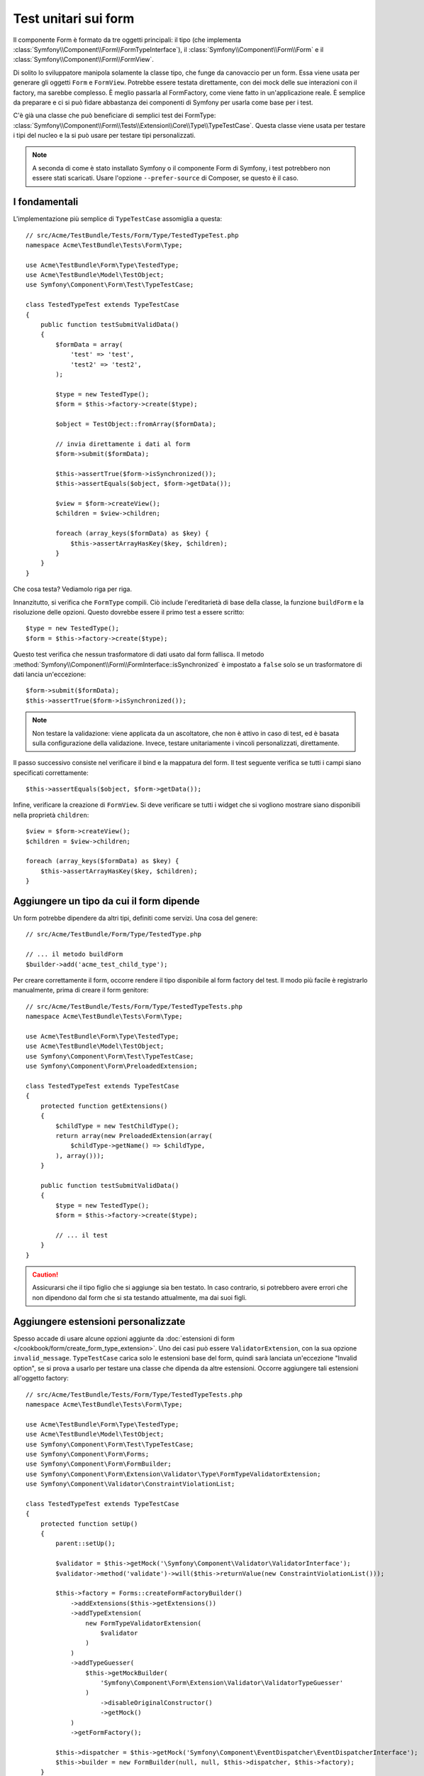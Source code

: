 .. index::
   single: Form; Test dei form

Test unitari sui form
=====================

Il componente Form è formato da tre oggetti principali: il tipo (che implementa
:class:`Symfony\\Component\\Form\\FormTypeInterface`), il
:class:`Symfony\\Component\\Form\\Form` e il
:class:`Symfony\\Component\\Form\\FormView`.

Di solito lo sviluppatore manipola solamente la classe tipo,
che funge da canovaccio per un form. Essa viene usata per generare gli oggetti ``Form`` e
``FormView``. Potrebbe essere testata direttamente, con dei mock delle sue interazioni con il
factory, ma sarebbe complesso. È meglio passarla al FormFactory, come viene fatto
in un'applicazione reale. È semplice da preparare e ci si può fidare abbastanza
dei componenti di Symfony per usarla come base per i test.

C'è già una classe che può beneficiare di semplici test dei FormType:
:class:`Symfony\\Component\\Form\\Tests\\Extension\\Core\\Type\\TypeTestCase`. Questa
classe viene usata per testare i tipi del nucleo e la si può usare per testare tipi personalizzati.

.. versionadded:: 2.3
    ``TypeTestCase`` è stato spostato sotto lo spazio dei nomi ``Symfony\Component\Form\Test``
    nella versione 2.3. Precedentemente, la classe si trovava in
    ``Symfony\Component\Form\Tests\Extension\Core\Type``.

.. note::

    A seconda di come è stato installato Symfony o il componente Form di Symfony,
    i test potrebbero non essere stati scaricati. Usare l'opzione ``--prefer-source`` di
    Composer, se questo è il caso.

I fondamentali
--------------

L'implementazione più semplice di ``TypeTestCase`` assomiglia a questa::

    // src/Acme/TestBundle/Tests/Form/Type/TestedTypeTest.php
    namespace Acme\TestBundle\Tests\Form\Type;

    use Acme\TestBundle\Form\Type\TestedType;
    use Acme\TestBundle\Model\TestObject;
    use Symfony\Component\Form\Test\TypeTestCase;

    class TestedTypeTest extends TypeTestCase
    {
        public function testSubmitValidData()
        {
            $formData = array(
                'test' => 'test',
                'test2' => 'test2',
            );

            $type = new TestedType();
            $form = $this->factory->create($type);

            $object = TestObject::fromArray($formData);

            // invia direttamente i dati al form
            $form->submit($formData);

            $this->assertTrue($form->isSynchronized());
            $this->assertEquals($object, $form->getData());

            $view = $form->createView();
            $children = $view->children;

            foreach (array_keys($formData) as $key) {
                $this->assertArrayHasKey($key, $children);
            }
        }
    }

Che cosa testa? Vediamolo riga per riga.

Innanzitutto, si verifica che ``FormType`` compili. Ciò include l'ereditarietà di base
della classe, la funzione ``buildForm`` e la risoluzione delle opzioni. Questo dovrebbe
essere il primo test a essere scritto::

    $type = new TestedType();
    $form = $this->factory->create($type);

Questo test verifica che nessun trasformatore di dati usato dal form
fallisca. Il metodo :method:`Symfony\\Component\\Form\\FormInterface::isSynchronized`
è impostato a ``false`` solo se un trasformatore di dati lancia un'eccezione::

    $form->submit($formData);
    $this->assertTrue($form->isSynchronized());

.. note::

    Non testare la validazione: viene applicata da un ascoltatore, che non
    è attivo in caso di test, ed è basata sulla configurazione della validazione.
    Invece, testare unitariamente i vincoli personalizzati, direttamente.

Il passo successivo consiste nel verificare il bind e la mappatura del form. Il test
seguente verifica se tutti i campi siano specificati correttamente::

    $this->assertEquals($object, $form->getData());

Infine, verificare la creazione di ``FormView``. Si deve verificare se tutti i
widget che si vogliono mostrare siano disponibili nella proprietà ``children``::

    $view = $form->createView();
    $children = $view->children;

    foreach (array_keys($formData) as $key) {
        $this->assertArrayHasKey($key, $children);
    }

Aggiungere un tipo da cui il form dipende
-----------------------------------------

Un form potrebbe dipendere da altri tipi, definiti come servizi. Una
cosa del genere::

    // src/Acme/TestBundle/Form/Type/TestedType.php

    // ... il metodo buildForm
    $builder->add('acme_test_child_type');

Per creare correttamente il form, occorre rendere il tipo disponibile al
form factory del test. Il modo più facile è registrarlo manualmente,
prima di creare il form genitore::

    // src/Acme/TestBundle/Tests/Form/Type/TestedTypeTests.php
    namespace Acme\TestBundle\Tests\Form\Type;

    use Acme\TestBundle\Form\Type\TestedType;
    use Acme\TestBundle\Model\TestObject;
    use Symfony\Component\Form\Test\TypeTestCase;
    use Symfony\Component\Form\PreloadedExtension;

    class TestedTypeTest extends TypeTestCase
    {
        protected function getExtensions()
        {
            $childType = new TestChildType();
            return array(new PreloadedExtension(array(
                $childType->getName() => $childType,
            ), array()));
        }

        public function testSubmitValidData()
        {
            $type = new TestedType();
            $form = $this->factory->create($type);

            // ... il test
        }
    }

.. caution::

    Assicurarsi che il tipo figlio che si aggiunge sia ben testato. In caso contrario,
    si potrebbero avere errori che non dipendono dal form che si sta testando
    attualmente, ma dai suoi figli.

Aggiungere estensioni personalizzate
------------------------------------

Spesso accade di usare alcune opzioni aggiunte da
:doc:`estensioni di form </cookbook/form/create_form_type_extension>`. Uno dei casi può
essere ``ValidatorExtension``, con la sua opzione ``invalid_message``.
``TypeTestCase`` carica solo le estensioni base del form, quindi sarà lanciata
un'eccezione "Invalid option", se si prova a usarlo per testare una classe che dipenda
da altre estensioni. Occorre aggiungere tali estensioni all'oggetto factory::

    // src/Acme/TestBundle/Tests/Form/Type/TestedTypeTests.php
    namespace Acme\TestBundle\Tests\Form\Type;

    use Acme\TestBundle\Form\Type\TestedType;
    use Acme\TestBundle\Model\TestObject;
    use Symfony\Component\Form\Test\TypeTestCase;
    use Symfony\Component\Form\Forms;
    use Symfony\Component\Form\FormBuilder;
    use Symfony\Component\Form\Extension\Validator\Type\FormTypeValidatorExtension;
    use Symfony\Component\Validator\ConstraintViolationList;

    class TestedTypeTest extends TypeTestCase
    {
        protected function setUp()
        {
            parent::setUp();

            $validator = $this->getMock('\Symfony\Component\Validator\ValidatorInterface');
            $validator->method('validate')->will($this->returnValue(new ConstraintViolationList()));

            $this->factory = Forms::createFormFactoryBuilder()
                ->addExtensions($this->getExtensions())
                ->addTypeExtension(
                    new FormTypeValidatorExtension(
                        $validator
                    )
                )
                ->addTypeGuesser(
                    $this->getMockBuilder(
                        'Symfony\Component\Form\Extension\Validator\ValidatorTypeGuesser'
                    )
                        ->disableOriginalConstructor()
                        ->getMock()
                )
                ->getFormFactory();

            $this->dispatcher = $this->getMock('Symfony\Component\EventDispatcher\EventDispatcherInterface');
            $this->builder = new FormBuilder(null, null, $this->dispatcher, $this->factory);
        }

        // ... i test
    }

Testare diversi insiemi di dati
-------------------------------

Se non si è mai provato a usare i `data provider`_ di PHPUnit, questa può
essere una buona occasione::

    // src/Acme/TestBundle/Tests/Form/Type/TestedTypeTests.php
    namespace Acme\TestBundle\Tests\Form\Type;

    use Acme\TestBundle\Form\Type\TestedType;
    use Acme\TestBundle\Model\TestObject;
    use Symfony\Component\Form\Test\TypeTestCase;

    class TestedTypeTest extends TypeTestCase
    {

        /**
         * @dataProvider getValidTestData
         */
        public function testForm($data)
        {
            // ... il test
        }

        public function getValidTestData()
        {
            return array(
                array(
                    'data' => array(
                        'test' => 'test',
                        'test2' => 'test2',
                    ),
                ),
                array(
                    'data' => array(),
                ),
                array(
                    'data' => array(
                        'test' => null,
                        'test2' => null,
                    ),
                ),
            );
        }
    }

Questo codice eseguira il test tre volte, con tre diversi insiemi di
dati. Questo consente di disaccoppiare le fixture dei test dai test stessi e
di testare facilmente insiemi diversi di dati.

Si può anche passare un altro parametro, come un booleano che dice se il form debba
essere o meno sincronizzato con l'insieme di dati fornito.

.. _`data provider`: http://www.phpunit.de/manual/current/en/writing-tests-for-phpunit.html#writing-tests-for-phpunit.data-providers
